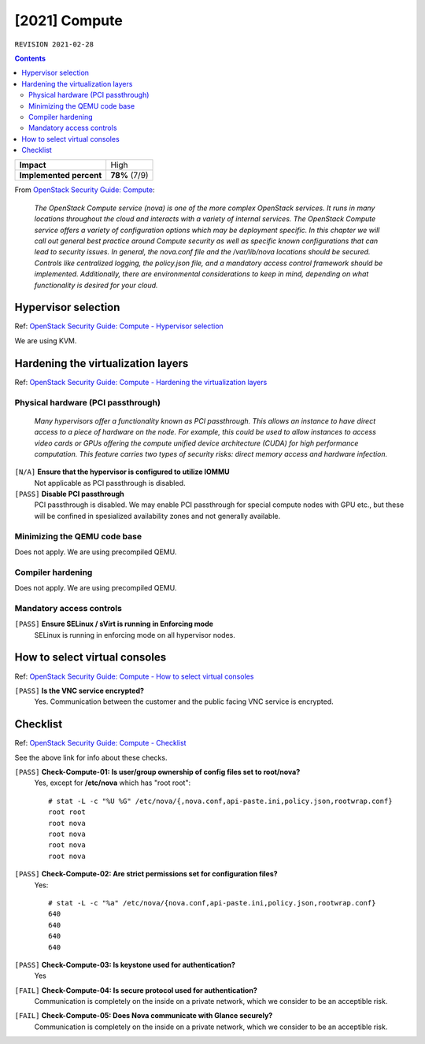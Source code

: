 .. |date| date::

[2021] Compute
==============

``REVISION 2021-02-28``

.. contents::

.. _OpenStack Security Guide\: Compute: http://docs.openstack.org/security-guide/compute.html

+-------------------------+---------------------+
| **Impact**              | High                |
+-------------------------+---------------------+
| **Implemented percent** | **78%** (7/9)       |
+-------------------------+---------------------+

From `OpenStack Security Guide\: Compute`_:

  *The OpenStack Compute service (nova) is one of the more complex
  OpenStack services. It runs in many locations throughout the cloud
  and interacts with a variety of internal services. The OpenStack
  Compute service offers a variety of configuration options which may
  be deployment specific. In this chapter we will call out general
  best practice around Compute security as well as specific known
  configurations that can lead to security issues. In general, the
  nova.conf file and the /var/lib/nova locations should be
  secured. Controls like centralized logging, the policy.json file,
  and a mandatory access control framework should be
  implemented. Additionally, there are environmental considerations to
  keep in mind, depending on what functionality is desired for your
  cloud.*


Hypervisor selection
--------------------

.. _OpenStack Security Guide\: Compute - Hypervisor selection: http://docs.openstack.org/security-guide/compute/hypervisor-selection.html

Ref: `OpenStack Security Guide\: Compute - Hypervisor selection`_

We are using KVM.


Hardening the virtualization layers
-----------------------------------

.. _OpenStack Security Guide\: Compute - Hardening the virtualization layers: http://docs.openstack.org/security-guide/compute/hardening-the-virtualization-layers.html

Ref: `OpenStack Security Guide\: Compute - Hardening the virtualization layers`_

Physical hardware (PCI passthrough)
~~~~~~~~~~~~~~~~~~~~~~~~~~~~~~~~~~~

  *Many hypervisors offer a functionality known as PCI
  passthrough. This allows an instance to have direct access to a
  piece of hardware on the node. For example, this could be used to
  allow instances to access video cards or GPUs offering the compute
  unified device architecture (CUDA) for high performance
  computation. This feature carries two types of security risks:
  direct memory access and hardware infection.*

``[N/A]`` **Ensure that the hypervisor is configured to utilize IOMMU**
  Not applicable as PCI passthrough is disabled.

``[PASS]`` **Disable PCI passthrough**
  PCI passthrough is disabled. We may enable PCI passthrough for
  special compute nodes with GPU etc., but these will be confined in
  spesialized availability zones and not generally available.

Minimizing the QEMU code base
~~~~~~~~~~~~~~~~~~~~~~~~~~~~~

Does not apply. We are using precompiled QEMU.

Compiler hardening
~~~~~~~~~~~~~~~~~~

Does not apply. We are using precompiled QEMU.

Mandatory access controls
~~~~~~~~~~~~~~~~~~~~~~~~~

``[PASS]`` **Ensure SELinux / sVirt is running in Enforcing mode**
  SELinux is running in enforcing mode on all hypervisor nodes.


How to select virtual consoles
------------------------------

.. _OpenStack Security Guide\: Compute - How to select virtual consoles: http://docs.openstack.org/security-guide/compute/how-to-select-virtual-consoles.html

Ref: `OpenStack Security Guide\: Compute - How to select virtual consoles`_

``[PASS]`` **Is the VNC service encrypted?**
  Yes. Communication between the customer and the public facing VNC
  service is encrypted.


Checklist
---------

.. _OpenStack Security Guide\: Compute - Checklist: http://docs.openstack.org/security-guide/compute/checklist.html

Ref: `OpenStack Security Guide\: Compute - Checklist`_

See the above link for info about these checks.

``[PASS]`` **Check-Compute-01: Is user/group ownership of config files set to root/nova?**
  Yes, except for **/etc/nova** which has "root root"::

    # stat -L -c "%U %G" /etc/nova/{,nova.conf,api-paste.ini,policy.json,rootwrap.conf}
    root root
    root nova
    root nova
    root nova
    root nova

``[PASS]`` **Check-Compute-02: Are strict permissions set for configuration files?**
  Yes::

    # stat -L -c "%a" /etc/nova/{nova.conf,api-paste.ini,policy.json,rootwrap.conf}
    640
    640
    640
    640

``[PASS]`` **Check-Compute-03: Is keystone used for authentication?**
  Yes

``[FAIL]`` **Check-Compute-04: Is secure protocol used for authentication?**
  Communication is completely on the inside on a private network,
  which we consider to be an acceptible risk.

``[FAIL]`` **Check-Compute-05: Does Nova communicate with Glance securely?**
  Communication is completely on the inside on a private network,
  which we consider to be an acceptible risk.
